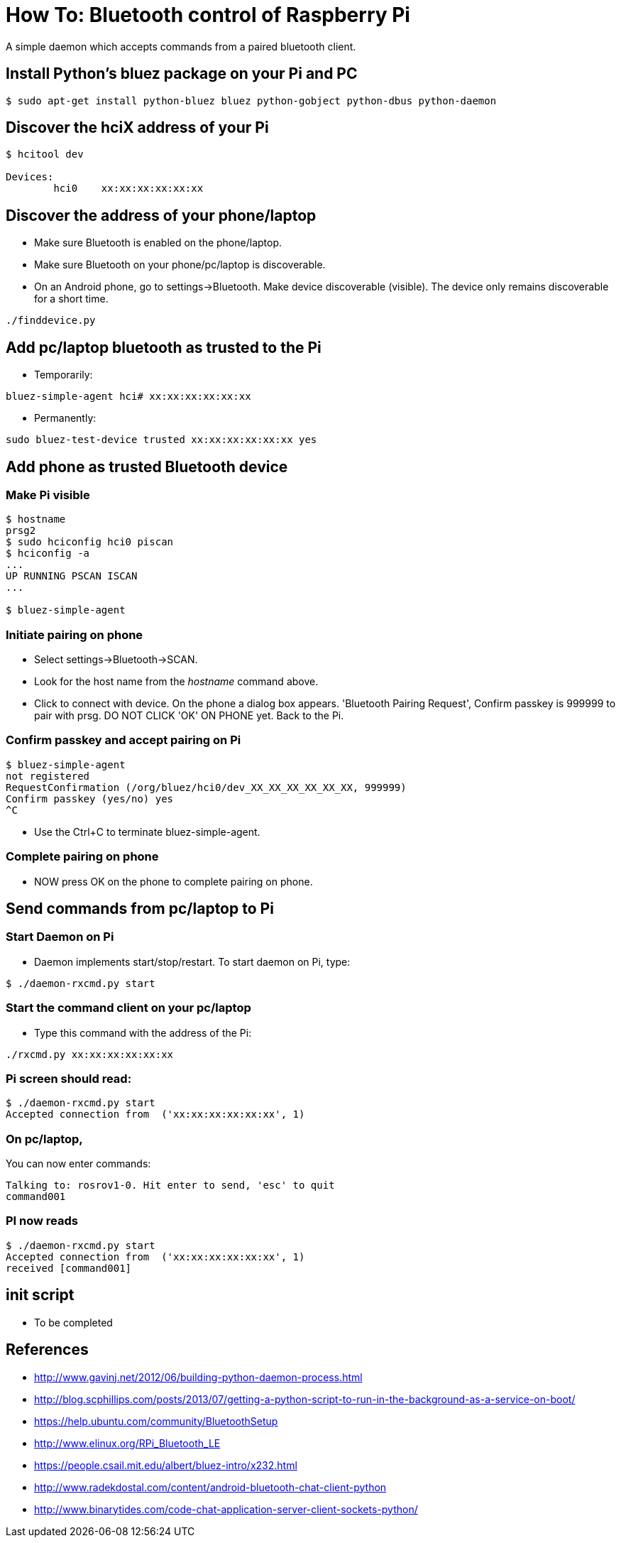 = How To: Bluetooth control of Raspberry Pi

A simple daemon which accepts commands from a paired bluetooth client.

== Install Python's bluez package on your Pi and PC
-----------------------------------------------------
$ sudo apt-get install python-bluez bluez python-gobject python-dbus python-daemon
-----------------------------------------------------

== Discover the hciX address of your Pi
-----------------------------------------------------
$ hcitool dev

Devices:
	hci0	xx:xx:xx:xx:xx:xx
-----------------------------------------------------

== Discover the address of your phone/laptop
* Make sure Bluetooth is enabled on the phone/laptop. 
* Make sure Bluetooth on your phone/pc/laptop is discoverable.
* On an Android phone, go to settings->Bluetooth. Make device discoverable (visible). The device only remains discoverable for a short time.

-----------------------------------------------------
./finddevice.py
-----------------------------------------------------

== Add pc/laptop bluetooth as trusted to the Pi
* Temporarily:

-----------------------------------------------------
bluez-simple-agent hci# xx:xx:xx:xx:xx:xx
-----------------------------------------------------

* Permanently:

-----------------------------------------------------
sudo bluez-test-device trusted xx:xx:xx:xx:xx:xx yes
-----------------------------------------------------

== Add phone as trusted Bluetooth device

=== Make Pi visible
-----------------------------------------------------
$ hostname
prsg2
$ sudo hciconfig hci0 piscan
$ hciconfig -a
...
UP RUNNING PSCAN ISCAN
...

$ bluez-simple-agent
-----------------------------------------------------
=== Initiate pairing on phone
* Select settings->Bluetooth->SCAN. 
* Look for the host name from the _hostname_ command above.
* Click to connect with device. On the phone a dialog box appears. 'Bluetooth Pairing Request', Confirm passkey is 999999 to pair with prsg. DO NOT CLICK 'OK' ON PHONE yet. Back to the Pi.

=== Confirm passkey and accept pairing on Pi
-----------------------------------------------------
$ bluez-simple-agent
not registered
RequestConfirmation (/org/bluez/hci0/dev_XX_XX_XX_XX_XX_XX, 999999)
Confirm passkey (yes/no) yes
^C
-----------------------------------------------------
* Use the Ctrl+C to terminate bluez-simple-agent.

=== Complete pairing on phone
* NOW press OK on the phone to complete pairing on phone.




== Send commands from pc/laptop to Pi

=== Start Daemon on Pi
* Daemon implements start/stop/restart. To start daemon on Pi, type:

-----------------------------------------------------
$ ./daemon-rxcmd.py start
-----------------------------------------------------

=== Start the command client on your pc/laptop 
* Type this command with the address of the Pi:
-----------------------------------------------------
./rxcmd.py xx:xx:xx:xx:xx:xx
-----------------------------------------------------


=== Pi screen should read:
-----------------------------------------------------
$ ./daemon-rxcmd.py start
Accepted connection from  ('xx:xx:xx:xx:xx:xx', 1)
-----------------------------------------------------


=== On pc/laptop, 
You can now enter commands:
-----------------------------------------------------
Talking to: rosrov1-0. Hit enter to send, 'esc' to quit
command001
-----------------------------------------------------

=== PI now reads
-----------------------------------------------------
$ ./daemon-rxcmd.py start
Accepted connection from  ('xx:xx:xx:xx:xx:xx', 1)
received [command001]
-----------------------------------------------------


== init script
* To be completed

== References

* http://www.gavinj.net/2012/06/building-python-daemon-process.html
* http://blog.scphillips.com/posts/2013/07/getting-a-python-script-to-run-in-the-background-as-a-service-on-boot/
* https://help.ubuntu.com/community/BluetoothSetup
* http://www.elinux.org/RPi_Bluetooth_LE
* https://people.csail.mit.edu/albert/bluez-intro/x232.html
* http://www.radekdostal.com/content/android-bluetooth-chat-client-python
* http://www.binarytides.com/code-chat-application-server-client-sockets-python/
